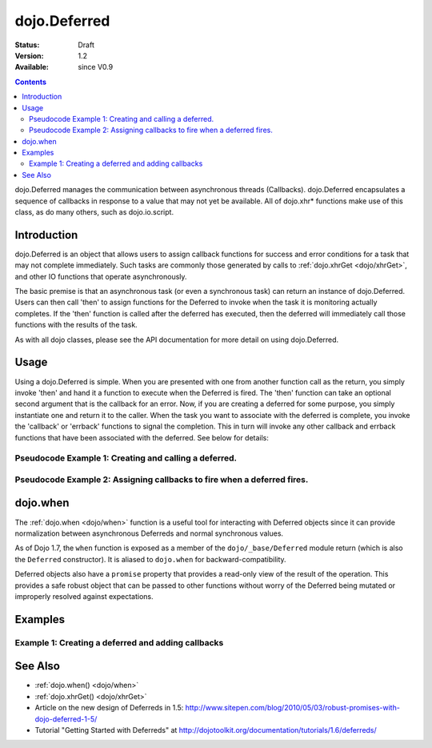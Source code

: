 .. _dojo/Deferred:

dojo.Deferred
=============

:Status: Draft
:Version: 1.2
:Available: since V0.9

.. contents::
    :depth: 2

dojo.Deferred manages the communication between asynchronous threads (Callbacks). dojo.Deferred encapsulates a sequence of callbacks in response to a value that may not yet be available.  All of dojo.xhr* functions make use of this class, as do many others, such as dojo.io.script.


============
Introduction
============

dojo.Deferred is an object that allows users to assign callback functions for success and error conditions for a task that may not complete immediately.  Such tasks are commonly those generated by calls to :ref:`dojo.xhrGet <dojo/xhrGet>`, and other IO functions that operate asynchronously.

The basic premise is that an asynchronous task (or even a synchronous task) can return an instance of dojo.Deferred.  Users can then call 'then' to assign functions for the Deferred to invoke when the task it is monitoring actually completes.  If the 'then' function is called after the deferred has executed, then the deferred will immediately call those functions with the results of the task.

As with all dojo classes, please see the API documentation for more detail on using dojo.Deferred.

=====
Usage
=====

Using a dojo.Deferred is simple.  When you are presented with one from another function call as the return, you simply invoke 'then' and hand it a function to execute when the Deferred is fired.  The 'then' function can take an optional second argument that is the callback for an error. Now, if you are creating a deferred for some purpose, you simply instantiate one and return it to the caller.  When the task you want to associate with the deferred is complete, you invoke the 'callback' or 'errback' functions to signal the completion.  This in turn will invoke any other callback and errback functions that have been associated with the deferred.  See below for details:

Pseudocode Example 1:  Creating and calling a deferred.
-------------------------------------------------------

.. code-block :: javascript
  :linenos:
  
  // Dojo 1.7+ (AMD)
  require(["dojo/_base/Deferred"],function(Deferred){
    var deferred = new Deferred();
    setTimeout(function(){deferred.callback({success: true}); }, 1000);
    return deferred;
  });

  //Dojo < 1.7
  var deferred = new dojo.Deferred();
  setTimeout(function(){deferred.callback({success: true}); }, 1000);
  return deferred;

Pseudocode Example 2:  Assigning callbacks to fire when a deferred fires.
-------------------------------------------------------------------------

.. code-block :: javascript
  :linenos:

  var deferred = someAsyncFunction();
  deferred.then(function(value){
      //Do something on success.
    },
    function(error){
      //Do something on failure.
  });

=========
dojo.when
=========

The :ref:`dojo.when <dojo/when>` function is a useful tool for interacting with Deferred objects since it can provide normalization between asynchronous Deferreds and normal synchronous values.

As of Dojo 1.7, the ``when`` function is exposed as a member of the ``dojo/_base/Deferred`` module return (which is also the ``Deferred`` constructor).  It is aliased to ``dojo.when`` for backward-compatibility.

Deferred objects also have a ``promise`` property that provides a read-only view of the result of the operation. This provides a safe robust object that can be passed to other functions without worry of the Deferred being mutated or improperly resolved against expectations.

========
Examples
========

Example 1: Creating a deferred and adding callbacks
---------------------------------------------------

.. code-example ::
  
  .. js ::

    <script>
      dojo.require("dijit.form.Button");

      function createDeferred() {
        var button = dijit.byId("deferredButton");
        dojo.connect(button, "onClick", function(event){
          //Create a deferred and set it to fire in 1 second.
          var deferred = new dojo.Deferred();
          setTimeout(function(){deferred.callback({called: true})}, 1000);
          dojo.byId("response").innerHTML = "Created a deferred.";
 
          //Add a callback that changes the displayed message after it fires.
          deferred.then(function(){
            dojo.byId("response").innerHTML = "Deferred has fired.";
          });
        });
      }
      dojo.addOnLoad(createDeferred);
    </script>

  .. html ::

    <b>Push the button to create a deferred and set up an async callback</B>
    <br>
    <br>
    <button data-dojo-type="dijit.form.Button" id="deferredButton">Create deferred!</button>
    <br>
    <br>
    <b>Result</b>
    <div id="response"></div>



========
See Also
========

* :ref:`dojo.when() <dojo/when>`
* :ref:`dojo.xhrGet() <dojo/xhrGet>`
* Article on the new design of Deferreds in 1.5: http://www.sitepen.com/blog/2010/05/03/robust-promises-with-dojo-deferred-1-5/
* Tutorial "Getting Started with Deferreds" at http://dojotoolkit.org/documentation/tutorials/1.6/deferreds/
